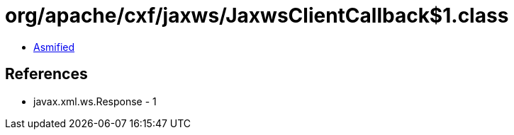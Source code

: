 = org/apache/cxf/jaxws/JaxwsClientCallback$1.class

 - link:JaxwsClientCallback$1-asmified.java[Asmified]

== References

 - javax.xml.ws.Response - 1
